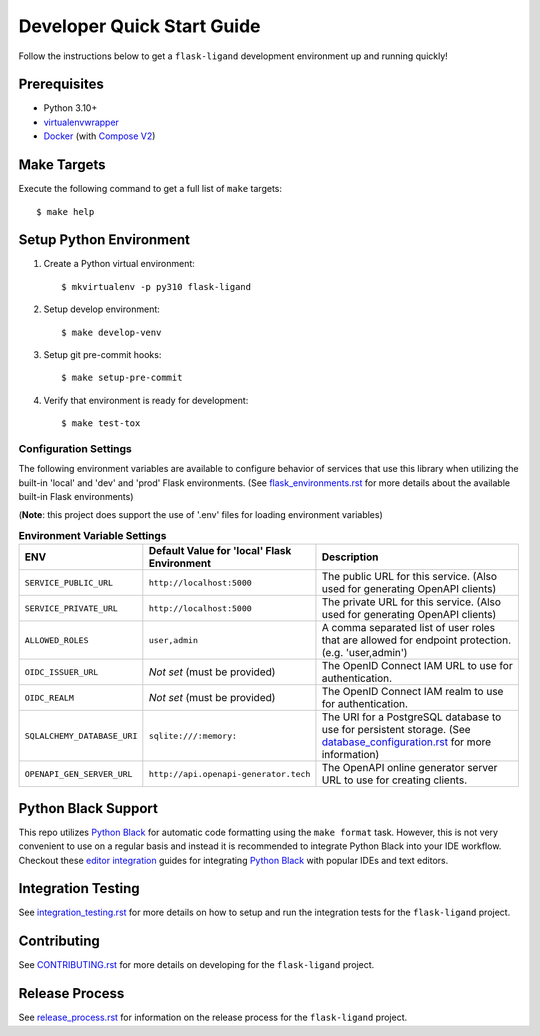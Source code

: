 .. excerpt-start

Developer Quick Start Guide
===========================

Follow the instructions below to get a ``flask-ligand`` development environment up and running quickly!

Prerequisites
-------------

- Python 3.10+
- virtualenvwrapper_
- Docker_ (with `Compose V2`_)

Make Targets
------------

Execute the following command to get a full list of ``make`` targets::

    $ make help

Setup Python Environment
------------------------

1. Create a Python virtual environment::

    $ mkvirtualenv -p py310 flask-ligand

2. Setup develop environment::

    $ make develop-venv

3. Setup git pre-commit hooks::

    $ make setup-pre-commit

4. Verify that environment is ready for development::

    $ make test-tox

Configuration Settings
~~~~~~~~~~~~~~~~~~~~~~

The following environment variables are available to configure behavior of services that use this library when utilizing
the built-in 'local' and 'dev' and 'prod' Flask environments. (See `flask_environments.rst`_ for more details about the
available built-in Flask environments)

(**Note**: this project does support the use of '.env' files for loading environment variables)

.. list-table:: **Environment Variable Settings**
   :widths: 25 35 50
   :header-rows: 1

   * - ENV
     - Default Value for 'local' Flask Environment
     - Description
   * - ``SERVICE_PUBLIC_URL``
     - ``http://localhost:5000``
     - The public URL for this service. (Also used for generating OpenAPI clients)
   * - ``SERVICE_PRIVATE_URL``
     - ``http://localhost:5000``
     - The private URL for this service. (Also used for generating OpenAPI clients)
   * - ``ALLOWED_ROLES``
     - ``user,admin``
     - A comma separated list of user roles that are allowed for endpoint protection. (e.g. 'user,admin')
   * - ``OIDC_ISSUER_URL``
     - *Not set* (must be provided)
     - The OpenID Connect IAM URL to use for authentication.
   * - ``OIDC_REALM``
     - *Not set* (must be provided)
     - The OpenID Connect IAM realm to use for authentication.
   * - ``SQLALCHEMY_DATABASE_URI``
     - ``sqlite:///:memory:``
     - The URI for a PostgreSQL database to use for persistent storage. (See `database_configuration.rst`_ for more
       information)
   * - ``OPENAPI_GEN_SERVER_URL``
     - ``http://api.openapi-generator.tech``
     - The OpenAPI online generator server URL to use for creating clients.

Python Black Support
--------------------

This repo utilizes `Python Black`_ for automatic code formatting using the ``make format`` task. However, this is not
very convenient to use on a regular basis and instead it is recommended to integrate Python Black into your IDE
workflow. Checkout these `editor integration`_ guides for integrating `Python Black`_ with popular IDEs and text
editors.

.. _virtualenvwrapper: https://virtualenvwrapper.readthedocs.io/en/latest/
.. _Docker: https://www.docker.com/products/docker-desktop/
.. _Compose V2: https://docs.master.dockerproject.org/compose/#compose-v2-and-the-new-docker-compose-command
.. _flask_environments.rst: docs/flask_environments.rst
.. _database_configuration.rst: docs/database_configuration.rst
.. _Python Black: https://black.readthedocs.io/en/stable/
.. _editor integration: https://black.readthedocs.io/en/stable/integrations/editors.html

.. excerpt-end

Integration Testing
-------------------

See `integration_testing.rst`_ for more details on how to setup and run the integration tests for the ``flask-ligand``
project.

Contributing
------------

See `CONTRIBUTING.rst`_ for more details on developing for the ``flask-ligand`` project.

Release Process
---------------

See `release_process.rst`_ for information on the release process for the ``flask-ligand`` project.

.. _integration_testing.rst: integration_testing.rst
.. _CONTRIBUTING.rst: ../CONTRIBUTING.rst
.. _release_process.rst: release_process.rst
